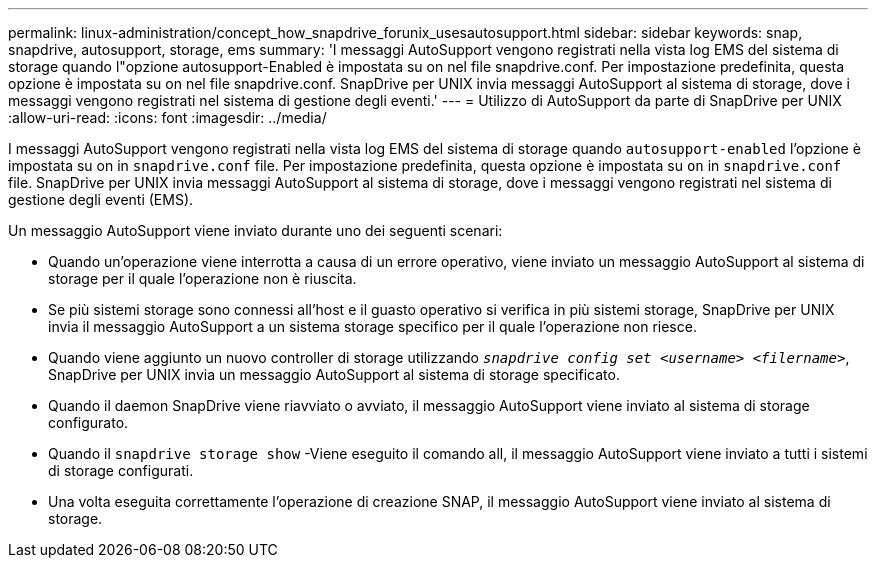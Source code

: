 ---
permalink: linux-administration/concept_how_snapdrive_forunix_usesautosupport.html 
sidebar: sidebar 
keywords: snap, snapdrive, autosupport, storage, ems 
summary: 'I messaggi AutoSupport vengono registrati nella vista log EMS del sistema di storage quando l"opzione autosupport-Enabled è impostata su on nel file snapdrive.conf. Per impostazione predefinita, questa opzione è impostata su on nel file snapdrive.conf. SnapDrive per UNIX invia messaggi AutoSupport al sistema di storage, dove i messaggi vengono registrati nel sistema di gestione degli eventi.' 
---
= Utilizzo di AutoSupport da parte di SnapDrive per UNIX
:allow-uri-read: 
:icons: font
:imagesdir: ../media/


[role="lead"]
I messaggi AutoSupport vengono registrati nella vista log EMS del sistema di storage quando `autosupport-enabled` l'opzione è impostata su on in `snapdrive.conf` file. Per impostazione predefinita, questa opzione è impostata su `on` in `snapdrive.conf` file. SnapDrive per UNIX invia messaggi AutoSupport al sistema di storage, dove i messaggi vengono registrati nel sistema di gestione degli eventi (EMS).

Un messaggio AutoSupport viene inviato durante uno dei seguenti scenari:

* Quando un'operazione viene interrotta a causa di un errore operativo, viene inviato un messaggio AutoSupport al sistema di storage per il quale l'operazione non è riuscita.
* Se più sistemi storage sono connessi all'host e il guasto operativo si verifica in più sistemi storage, SnapDrive per UNIX invia il messaggio AutoSupport a un sistema storage specifico per il quale l'operazione non riesce.
* Quando viene aggiunto un nuovo controller di storage utilizzando `_snapdrive config set <username> <filername>_`, SnapDrive per UNIX invia un messaggio AutoSupport al sistema di storage specificato.
* Quando il daemon SnapDrive viene riavviato o avviato, il messaggio AutoSupport viene inviato al sistema di storage configurato.
* Quando il `snapdrive storage show` -Viene eseguito il comando all, il messaggio AutoSupport viene inviato a tutti i sistemi di storage configurati.
* Una volta eseguita correttamente l'operazione di creazione SNAP, il messaggio AutoSupport viene inviato al sistema di storage.

